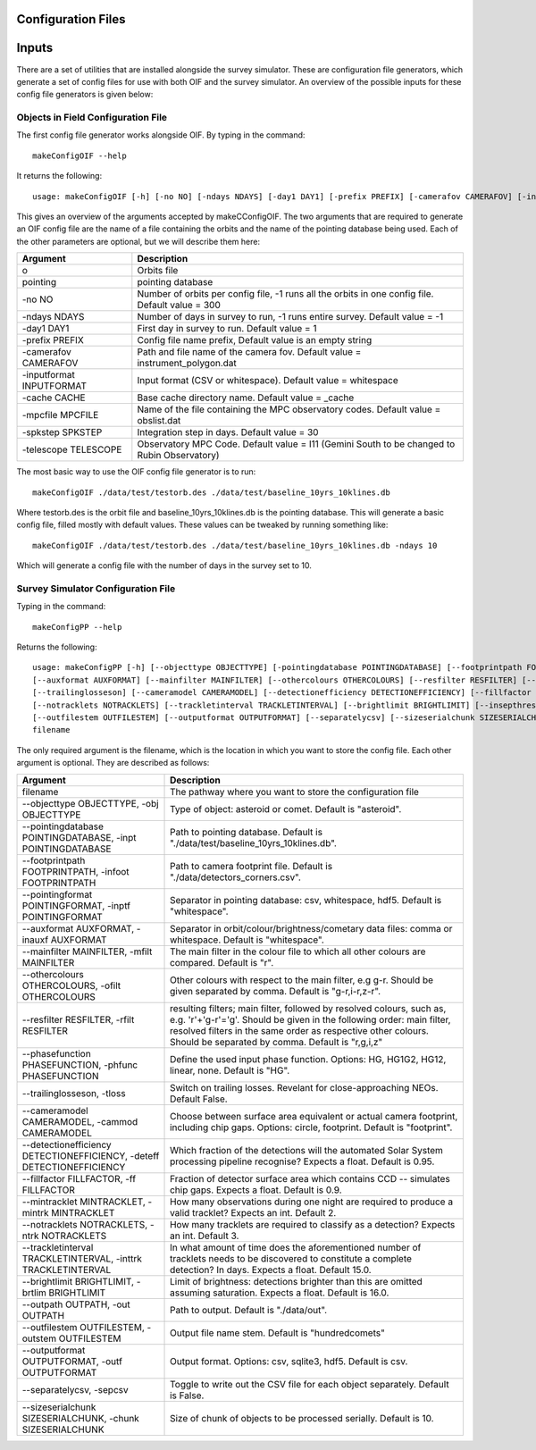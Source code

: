 Configuration Files
=====================

Inputs
==========

There are a set of utilities that are installed alongside the survey simulator. These are configuration
file generators, which generate a set of config files for use with both OIF and the survey simulator.
An overview of the possible inputs for these config file generators is given below::

Objects in Field Configuration File
------------------------------------
The first config file generator works alongside OIF. By typing in the command::

   makeConfigOIF --help

It returns the following::

  usage: makeConfigOIF [-h] [-no NO] [-ndays NDAYS] [-day1 DAY1] [-prefix PREFIX] [-camerafov CAMERAFOV] [-inputformat INPUTFORMAT] [-cache CACHE] [-mpcfile MPCFILE][-spkstep SPKSTEP] [-telescope TELESCOPE] o pointing

This gives an overview of the arguments accepted by makeCConfigOIF. The two arguments that are required to generate an OIF config file are the name of a file containing 
the orbits and the name of the pointing database being used. Each of the other parameters are optional, 
but we will describe them here:



+--------------------------+----------------------------------------------------------------------------------------------------+
| Argument                 | Description                                                                                        |
+==========================+====================================================================================================+
| o                        | Orbits file                                                                                        |
+--------------------------+----------------------------------------------------------------------------------------------------+
| pointing                 | pointing database                                                                                  |
+--------------------------+----------------------------------------------------------------------------------------------------+
| -no NO                   | Number of orbits per config file, -1 runs all the orbits in one config file. Default value = 300   | 
+--------------------------+----------------------------------------------------------------------------------------------------+
| -ndays NDAYS             | Number of days in survey to run, -1 runs entire survey. Default value = -1                         | 
+--------------------------+----------------------------------------------------------------------------------------------------+
| -day1 DAY1               | First day in survey to run. Default value = 1                                                      | 
+--------------------------+----------------------------------------------------------------------------------------------------+
| -prefix PREFIX           | Config file name prefix, Default value is an empty string                                          | 
+--------------------------+----------------------------------------------------------------------------------------------------+
| -camerafov CAMERAFOV     | Path and file name of the camera fov. Default value = instrument_polygon.dat                       | 
+--------------------------+----------------------------------------------------------------------------------------------------+
| -inputformat INPUTFORMAT | Input format (CSV or whitespace). Default value = whitespace                                       | 
+--------------------------+----------------------------------------------------------------------------------------------------+
| -cache CACHE             | Base cache directory name. Default value = _cache                                                  | 
+--------------------------+----------------------------------------------------------------------------------------------------+
| -mpcfile MPCFILE         | Name of the file containing the MPC observatory codes. Default value = obslist.dat                 | 
+--------------------------+----------------------------------------------------------------------------------------------------+
| -spkstep SPKSTEP         | Integration step in days. Default value = 30                                                       | 
+--------------------------+----------------------------------------------------------------------------------------------------+
| -telescope TELESCOPE     | Observatory MPC Code. Default value = I11 (Gemini South to be changed to Rubin Observatory)        |
+--------------------------+----------------------------------------------------------------------------------------------------+


The most basic way to use the OIF config file generator is to run::

  makeConfigOIF ./data/test/testorb.des ./data/test/baseline_10yrs_10klines.db

Where testorb.des is the orbit file and baseline_10yrs_10klines.db is the pointing database. This will generate 
a basic config file, filled mostly with default values. These values can be tweaked by running something like::

  makeConfigOIF ./data/test/testorb.des ./data/test/baseline_10yrs_10klines.db -ndays 10
  
Which will generate a config file with the number of days in the survey set to 10.




Survey Simulator Configuration File 
-------------------------------------
Typing in the command::

   makeConfigPP --help

Returns the following::

  usage: makeConfigPP [-h] [--objecttype OBJECTTYPE] [-pointingdatabase POINTINGDATABASE] [--footprintpath FOOTPRINTPATH] [--pointingformat POINTINGFORMAT]
  [--auxformat AUXFORMAT] [--mainfilter MAINFILTER] [--othercolours OTHERCOLOURS] [--resfilter RESFILTER] [--phasefunction PHASEFUNCTION]
  [--trailinglosseson] [--cameramodel CAMERAMODEL] [--detectionefficiency DETECTIONEFFICIENCY] [--fillfactor FILLFACTOR] [--mintracklet MINTRACKLET]
  [--notracklets NOTRACKLETS] [--trackletinterval TRACKLETINTERVAL] [--brightlimit BRIGHTLIMIT] [--insepthreshold INSEPTHRESHOLD] [--outpath OUTPATH]
  [--outfilestem OUTFILESTEM] [--outputformat OUTPUTFORMAT] [--separatelycsv] [--sizeserialchunk SIZESERIALCHUNK]
  filename

The only required argument is the filename, which is the location in which you want to store the config file. Each other argument is optional.
They are described as follows:

+------------------------------------------------------------------------------+----------------------------------------------------------------------------------------------------------------------------------------------------------------------------------------------------------------------------------------------------------------------+
| Argument                                                                     | Description                                                                                                                                                                                                                                                          |
+==============================================================================+======================================================================================================================================================================================================================================================================+
| filename                                                                     | The pathway where you want to store the configuration file                                                                                                                                                                                                           |
+------------------------------------------------------------------------------+----------------------------------------------------------------------------------------------------------------------------------------------------------------------------------------------------------------------------------------------------------------------+
| --objecttype OBJECTTYPE, -obj OBJECTTYPE                                     | Type of object: asteroid or comet. Default is "asteroid".                                                                                                                                                                                                            |
+------------------------------------------------------------------------------+----------------------------------------------------------------------------------------------------------------------------------------------------------------------------------------------------------------------------------------------------------------------+
| --pointingdatabase POINTINGDATABASE, -inpt POINTINGDATABASE                  | Path to pointing database. Default is "./data/test/baseline_10yrs_10klines.db".                                                                                                                                                                                      |
+------------------------------------------------------------------------------+----------------------------------------------------------------------------------------------------------------------------------------------------------------------------------------------------------------------------------------------------------------------+
| --footprintpath FOOTPRINTPATH, -infoot FOOTPRINTPATH                         | Path to camera footprint file. Default is "./data/detectors_corners.csv".                                                                                                                                                                                            | 
+------------------------------------------------------------------------------+----------------------------------------------------------------------------------------------------------------------------------------------------------------------------------------------------------------------------------------------------------------------+
| --pointingformat POINTINGFORMAT, -inptf POINTINGFORMAT                       |  Separator in pointing database: csv, whitespace, hdf5. Default is "whitespace".                                                                                                                                                                                     | 
+------------------------------------------------------------------------------+----------------------------------------------------------------------------------------------------------------------------------------------------------------------------------------------------------------------------------------------------------------------+
| --auxformat AUXFORMAT, -inauxf AUXFORMAT                                     | Separator in orbit/colour/brightness/cometary data files: comma or whitespace. Default is "whitespace".                                                                                                                                                              | 
+------------------------------------------------------------------------------+----------------------------------------------------------------------------------------------------------------------------------------------------------------------------------------------------------------------------------------------------------------------+
| --mainfilter MAINFILTER, -mfilt MAINFILTER                                   | The main filter in the colour file to which all other colours are compared. Default is "r".                                                                                                                                                                          | 
+------------------------------------------------------------------------------+----------------------------------------------------------------------------------------------------------------------------------------------------------------------------------------------------------------------------------------------------------------------+
| --othercolours OTHERCOLOURS, -ofilt OTHERCOLOURS                             | Other colours with respect to the main filter, e.g g-r. Should be given separated by comma. Default is "g-r,i-r,z-r".                                                                                                                                                | 
+------------------------------------------------------------------------------+----------------------------------------------------------------------------------------------------------------------------------------------------------------------------------------------------------------------------------------------------------------------+
| --resfilter RESFILTER, -rfilt RESFILTER                                      | resulting filters; main filter, followed by resolved colours, such as, e.g. 'r'+'g-r'='g'. Should be given in the following order: main filter, resolved filters in the same order as respective other colours. Should be separated by comma. Default is "r,g,i,z"   | 
+------------------------------------------------------------------------------+----------------------------------------------------------------------------------------------------------------------------------------------------------------------------------------------------------------------------------------------------------------------+
| --phasefunction PHASEFUNCTION, -phfunc PHASEFUNCTION                         | Define the used input phase function. Options: HG, HG1G2, HG12, linear, none. Default is "HG".                                                                                                                                                                       | 
+------------------------------------------------------------------------------+----------------------------------------------------------------------------------------------------------------------------------------------------------------------------------------------------------------------------------------------------------------------+
| --trailinglosseson, -tloss                                                   |Switch on trailing losses. Revelant for close-approaching NEOs. Default False.                                                                                                                                                                                        | 
+------------------------------------------------------------------------------+----------------------------------------------------------------------------------------------------------------------------------------------------------------------------------------------------------------------------------------------------------------------+
| --cameramodel CAMERAMODEL, -cammod CAMERAMODEL                               | Choose between surface area equivalent or actual camera footprint, including chip gaps. Options: circle, footprint. Default is "footprint".                                                                                                                          | 
+------------------------------------------------------------------------------+----------------------------------------------------------------------------------------------------------------------------------------------------------------------------------------------------------------------------------------------------------------------+
| --detectionefficiency DETECTIONEFFICIENCY, -deteff DETECTIONEFFICIENCY       | Which fraction of the detections will the automated Solar System processing pipeline recognise? Expects a float. Default is 0.95.                                                                                                                                    |
+------------------------------------------------------------------------------+----------------------------------------------------------------------------------------------------------------------------------------------------------------------------------------------------------------------------------------------------------------------+
| --fillfactor FILLFACTOR, -ff FILLFACTOR                                      |  Fraction of detector surface area which contains CCD -- simulates chip gaps. Expects a float. Default is 0.9.                                                                                                                                                       | 
+------------------------------------------------------------------------------+----------------------------------------------------------------------------------------------------------------------------------------------------------------------------------------------------------------------------------------------------------------------+
| --mintracklet MINTRACKLET, -mintrk MINTRACKLET                               | How many observations during one night are required to produce a valid tracklet? Expects an int. Default 2.                                                                                                                                                          | 
+------------------------------------------------------------------------------+----------------------------------------------------------------------------------------------------------------------------------------------------------------------------------------------------------------------------------------------------------------------+
| --notracklets NOTRACKLETS, -ntrk NOTRACKLETS                                 | How many tracklets are required to classify as a detection? Expects an int. Default 3.                                                                                                                                                                               | 
+------------------------------------------------------------------------------+----------------------------------------------------------------------------------------------------------------------------------------------------------------------------------------------------------------------------------------------------------------------+
|  --trackletinterval TRACKLETINTERVAL, -inttrk TRACKLETINTERVAL               | In what amount of time does the aforementioned number of tracklets needs to be discovered to constitute a complete detection? In days. Expects a float. Default 15.0.                                                                                                | 
+------------------------------------------------------------------------------+----------------------------------------------------------------------------------------------------------------------------------------------------------------------------------------------------------------------------------------------------------------------+
| --brightlimit BRIGHTLIMIT, -brtlim BRIGHTLIMIT                               | Limit of brightness: detections brighter than this are omitted assuming saturation. Expects a float. Default is 16.0.                                                                                                                                                | 
+------------------------------------------------------------------------------+----------------------------------------------------------------------------------------------------------------------------------------------------------------------------------------------------------------------------------------------------------------------+
| --outpath OUTPATH, -out OUTPATH                                              |  Path to output. Default is "./data/out".                                                                                                                                                                                                                            |                                                                                                                                            
+------------------------------------------------------------------------------+----------------------------------------------------------------------------------------------------------------------------------------------------------------------------------------------------------------------------------------------------------------------+
| --outfilestem OUTFILESTEM, -outstem OUTFILESTEM                              |  Output file name stem. Default is "hundredcomets"                                                                                                                                                                                                                   | 
+------------------------------------------------------------------------------+----------------------------------------------------------------------------------------------------------------------------------------------------------------------------------------------------------------------------------------------------------------------+
| --outputformat OUTPUTFORMAT, -outf OUTPUTFORMAT                              | Output format. Options: csv, sqlite3, hdf5. Default is csv.                                                                                                                                                                                                          |
+------------------------------------------------------------------------------+----------------------------------------------------------------------------------------------------------------------------------------------------------------------------------------------------------------------------------------------------------------------+
| --separatelycsv, -sepcsv                                                     | Toggle to write out the CSV file for each object separately. Default is False.                                                                                                                                                                                       | 
+------------------------------------------------------------------------------+----------------------------------------------------------------------------------------------------------------------------------------------------------------------------------------------------------------------------------------------------------------------+
| --sizeserialchunk SIZESERIALCHUNK, -chunk SIZESERIALCHUNK                    |  Size of chunk of objects to be processed serially. Default is 10.                                                                                                                                                                                                   | 
+------------------------------------------------------------------------------+----------------------------------------------------------------------------------------------------------------------------------------------------------------------------------------------------------------------------------------------------------------------+

  


